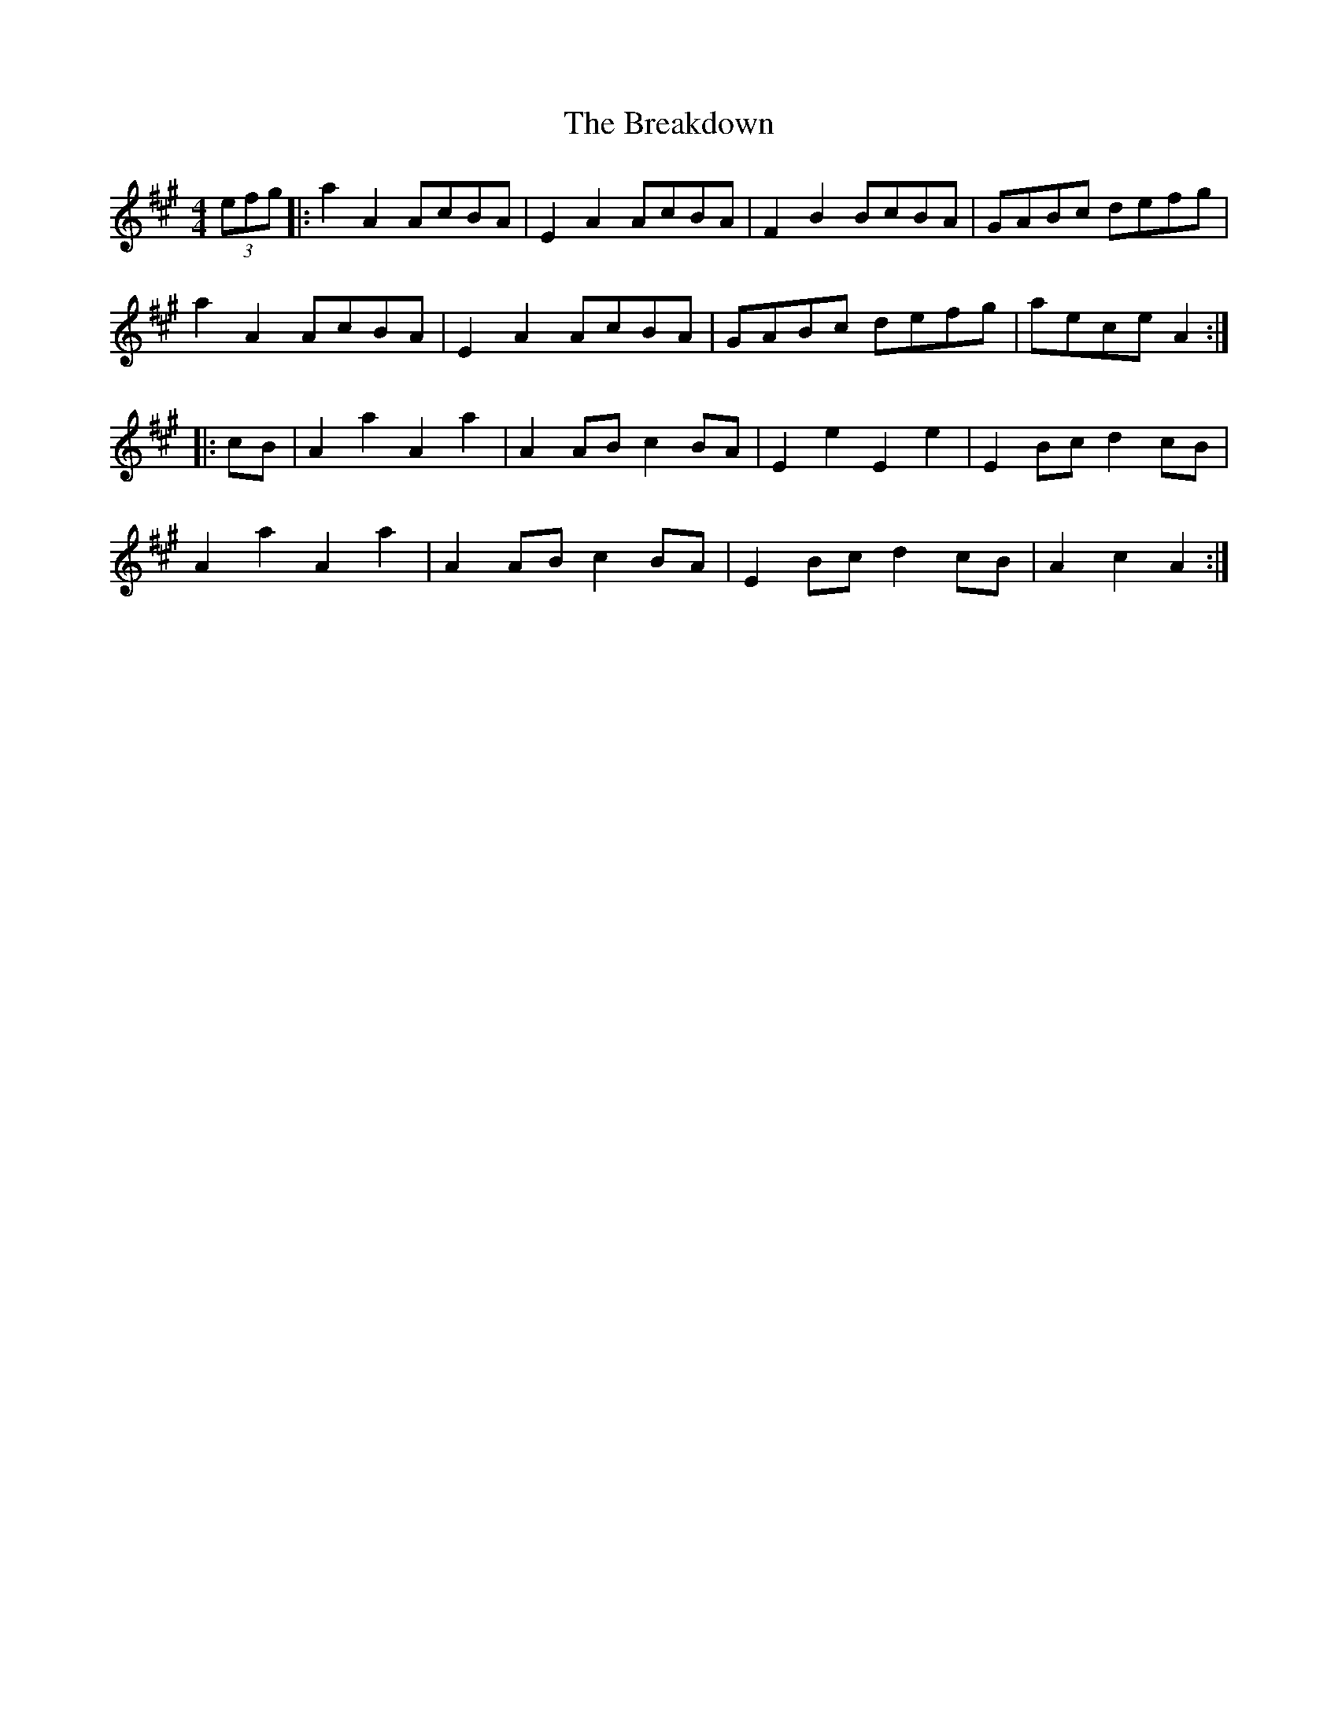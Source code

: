 X:49
T:The Breakdown
Z:1997 by John Chambers <jc:trillian.mit.edu>
B:Kennedy v.1 p.13 #23
R:hornpipe
M:4/4
L:1/8
K:A
(3efg |: a2A2 AcBA | E2A2 AcBA | F2B2 BcBA | GABc defg |
a2A2 AcBA | E2A2 AcBA | GABc defg | aece A2 ::
cB | A2a2 A2a2 | A2AB c2BA | E2e2 E2e2 | E2Bc d2cB |
A2a2 A2a2 | A2AB c2BA | E2Bc d2cB | A2c2 A2 :|
